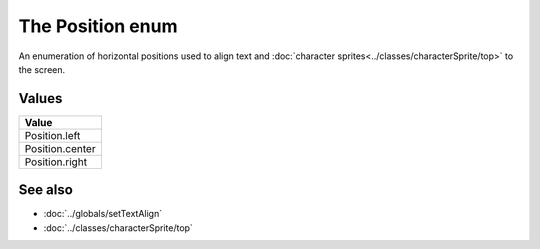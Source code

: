 The Position enum
=================

An enumeration of horizontal positions used to align text and
:doc:`character sprites<../classes/characterSprite/top>` to the screen.


Values
------

+-----------------+
| Value           |
+=================+
| Position.left   |
+-----------------+
| Position.center |
+-----------------+
| Position.right  |
+-----------------+


See also
--------

* :doc:`../globals/setTextAlign`
* :doc:`../classes/characterSprite/top`